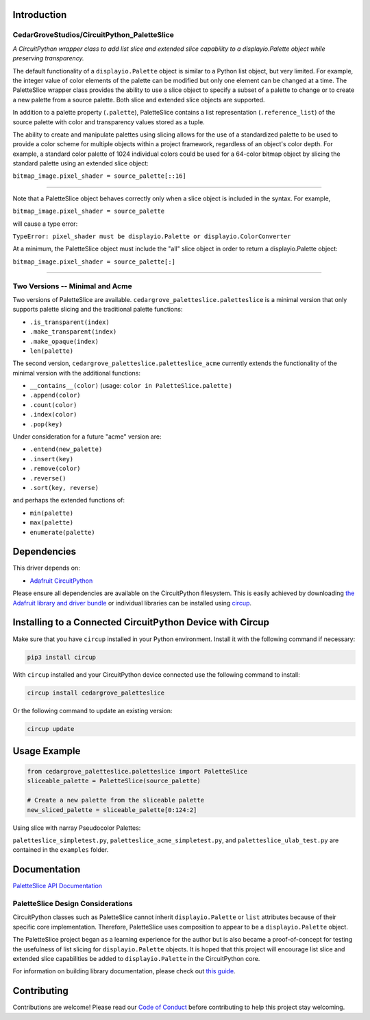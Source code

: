 Introduction
============

CedarGroveStudios/CircuitPython_PaletteSlice
--------------------------------------------


.. image:: https://img.shields.io/discord/327254708534116352.svg
    :target: https://adafru.it/discord
    :alt: Discord


.. image:: https://github.com/CedarGroveStudios/CircuitPython_PaletteSlice/workflows/Build%20CI/badge.svg
    :target: https://github.com/CedarGroveStudios/CircuitPython_PaletteSlice/actions
    :alt: Build Status


.. image:: https://img.shields.io/badge/code%20style-black-000000.svg
    :target: https://github.com/psf/black
    :alt: Code Style: Black

*A CircuitPython wrapper class to add list slice and extended slice capability to a displayio.Palette object while preserving transparency.*

The default functionality of a ``displayio.Palette`` object is similar to a Python list object, but very limited. For example, the integer value of color elements of the palette can be modified but only one element can be changed at a time. The PaletteSlice wrapper class provides the ability to use a slice object to specify a subset of a palette to change or to create a new palette from a source palette. Both slice and extended slice objects are supported.

In addition to a palette property (``.palette``), PaletteSlice contains a list representation (``.reference_list``) of the source palette with color and transparency values stored as a tuple.

The ability to create and manipulate palettes using slicing allows for the use of a standardized palette to be used to provide a color scheme for multiple objects within a project framework, regardless of an object's color depth. For example, a standard color palette of 1024 individual colors could be used for a 64-color bitmap object by slicing the standard palette using an extended slice object:

``bitmap_image.pixel_shader = source_palette[::16]``

======

Note that a PaletteSlice object behaves correctly only when a slice object is included in the syntax. For example,

``bitmap_image.pixel_shader = source_palette``

will cause a type error:

``TypeError: pixel_shader must be displayio.Palette or displayio.ColorConverter``

At a minimum, the PaletteSlice object must include the "all" slice object in order to return a displayio.Palette object:

``bitmap_image.pixel_shader = source_palette[:]``

======


Two Versions -- Minimal and Acme
--------------------------------

Two versions of PaletteSlice are available. ``cedargrove_paletteslice.paletteslice`` is a minimal version that only supports palette slicing and the traditional palette functions:

* ``.is_transparent(index)``
* ``.make_transparent(index)``
* ``.make_opaque(index)``
* ``len(palette)``

The second version, ``cedargrove_paletteslice.paletteslice_acme`` currently extends the functionality of the minimal version with the additional functions:

* ``__contains__(color)``  (usage: ``color in PaletteSlice.palette`` )
* ``.append(color)``
* ``.count(color)``
* ``.index(color)``
* ``.pop(key)``

Under consideration for a future "acme" version are:

* ``.entend(new_palette)``
* ``.insert(key)``
* ``.remove(color)``
* ``.reverse()``
* ``.sort(key, reverse)``

and perhaps the extended functions of:

* ``min(palette)``
* ``max(palette)``
* ``enumerate(palette)``

Dependencies
=============
This driver depends on:

* `Adafruit CircuitPython <https://github.com/adafruit/circuitpython>`_

Please ensure all dependencies are available on the CircuitPython filesystem.
This is easily achieved by downloading
`the Adafruit library and driver bundle <https://circuitpython.org/libraries>`_
or individual libraries can be installed using
`circup <https://github.com/adafruit/circup>`_.

Installing to a Connected CircuitPython Device with Circup
==========================================================

Make sure that you have ``circup`` installed in your Python environment.
Install it with the following command if necessary:

.. code-block:: shell

    pip3 install circup

With ``circup`` installed and your CircuitPython device connected use the
following command to install:

.. code-block:: shell

    circup install cedargrove_paletteslice

Or the following command to update an existing version:

.. code-block:: shell

    circup update

Usage Example
=============

.. code-block:: python

    from cedargrove_paletteslice.paletteslice import PaletteSlice
    sliceable_palette = PaletteSlice(source_palette)

    # Create a new palette from the sliceable palette
    new_sliced_palette = sliceable_palette[0:124:2]

Using slice with narray Pseudocolor Palettes:

.. image:: https://github.com/CedarGroveStudios/CircuitPython_PaletteSlice/blob/main/media/display_capture_composite.png
    :alt: Using slice with narray Pseudocolor Palettes
    :width: 600pt

``paletteslice_simpletest.py``, ``paletteslice_acme_simpletest.py``, and ``paletteslice_ulab_test.py`` are contained in the ``examples`` folder.

Documentation
=============
`PaletteSlice API Documentation <https://github.com/CedarGroveStudios/CircuitPython_PaletteSlice/blob/main/media/pseudo_rtd_cedargrove_paletteslice.pdf>`_

.. image:: https://github.com/CedarGroveStudios/CircuitPython_PaletteSlice/blob/main/media/PaletteSlice_class_desc_minimal.png
    :alt: Brainstorm Diagram
    :width: 600pt

.. image:: https://github.com/CedarGroveStudios/CircuitPython_PaletteSlice/blob/main/media/PaletteSlice_class_desc_acme.png
    :alt: Brainstorm Diagram
    :width: 600pt

.. image:: https://github.com/CedarGroveStudios/CircuitPython_PaletteSlice/blob/main/media/PaletteSlice_class_internals.png
    :alt: Brainstorm Diagram
    :width: 600pt

PaletteSlice Design Considerations
----------------------------------

CircuitPython classes such as PaletteSlice cannot inherit ``displayio.Palette`` or ``list`` attributes because of their specific core implementation. Therefore, PaletteSlice uses composition to appear to be a ``displayio.Palette`` object.

The PaletteSlice project began as a learning experience for the author but is also became a proof-of-concept for testing the usefulness of list slicing for ``displayio.Palette`` objects. It is hoped that this project will encourage list slice and extended slice capabilities be added to ``displayio.Palette`` in the CircuitPython core.

.. image:: https://github.com/CedarGroveStudios/CircuitPython_PaletteSlice/blob/main/media/PaletteSlice_design_brainstorm.png
    :alt: Brainstorm Diagram
    :width: 600pt

For information on building library documentation, please check out
`this guide <https://learn.adafruit.com/creating-and-sharing-a-circuitpython-library/sharing-our-docs-on-readthedocs#sphinx-5-1>`_.

Contributing
============

Contributions are welcome! Please read our `Code of Conduct
<https://github.com/CedarGroveStudios/Cedargrove_CircuitPython_PaletteSlice/blob/HEAD/CODE_OF_CONDUCT.md>`_
before contributing to help this project stay welcoming.
